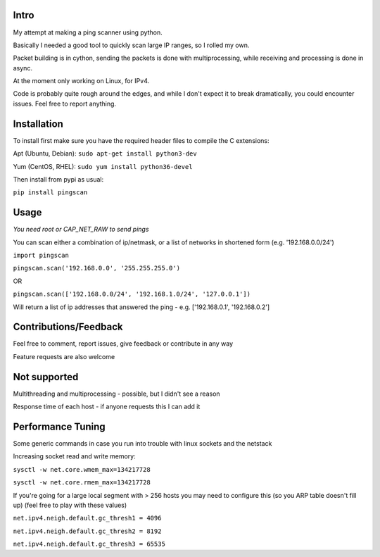Intro
------------

My attempt at making a ping scanner using python.

Basically I needed a good tool to quickly scan large IP ranges, so I rolled my own.

Packet building is in cython, sending the packets is done with multiprocessing, while receiving and processing is done in async.

At the moment only working on Linux, for IPv4.

Code is probably quite rough around the edges, and while I don't expect it to break dramatically, you could encounter
issues. Feel free to report anything.

Installation
------------
To install first make sure you have the required header files to compile the C extensions:

Apt (Ubuntu, Debian):
``sudo apt-get install python3-dev``

Yum (CentOS, RHEL):
``sudo yum install python36-devel``

Then install from pypi as usual:

``pip install pingscan``

Usage
------------
*You need root or CAP_NET_RAW to send pings*

You can scan either a combination of ip/netmask, or a list of networks in shortened form (e.g. '192.168.0.0/24')

``import pingscan``

``pingscan.scan('192.168.0.0', '255.255.255.0')``

OR

``pingscan.scan(['192.168.0.0/24', '192.168.1.0/24', '127.0.0.1'])``

Will return a list of ip addresses that answered the ping - e.g. ['192.168.0.1', '192.168.0.2']


Contributions/Feedback
-----------------------
Feel free to comment, report issues, give feedback or contribute in any way

Feature requests are also welcome

Not supported
--------------
Multithreading and multiprocessing - possible, but I didn't see a reason

Response time of each host - if anyone requests this I can add it


Performance Tuning
--------------------
Some generic commands in case you run into trouble with linux sockets and the netstack

Increasing socket read and write memory:

``sysctl -w net.core.wmem_max=134217728``

``sysctl -w net.core.rmem_max=134217728``

If you're going for a large local segment with > 256 hosts you may need to configure this (so you ARP table doesn't fill up)
(feel free to play with these values)

``net.ipv4.neigh.default.gc_thresh1 = 4096``

``net.ipv4.neigh.default.gc_thresh2 = 8192``

``net.ipv4.neigh.default.gc_thresh3 = 65535``